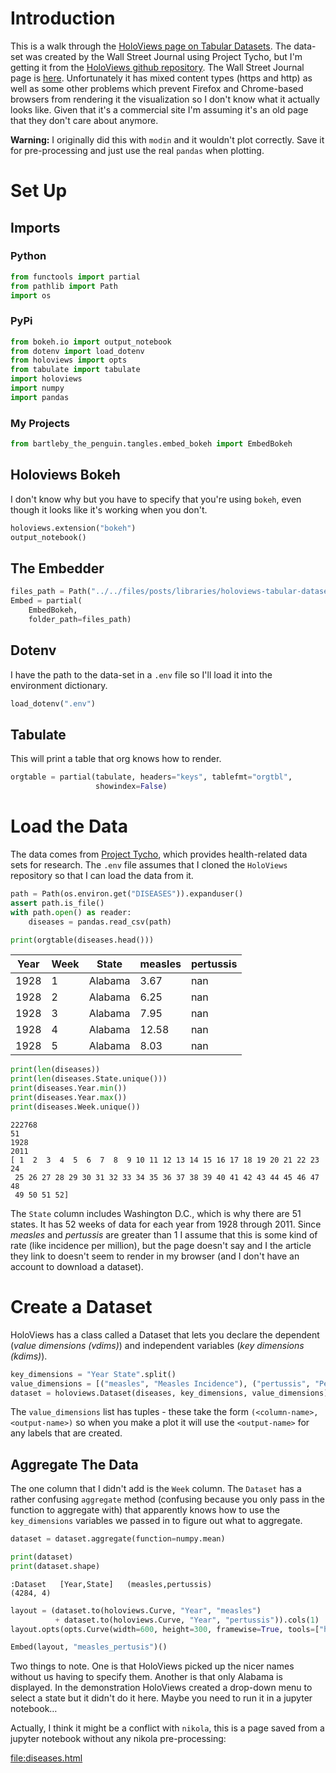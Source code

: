#+BEGIN_COMMENT
.. title: HoloViews Tabular Datasets
.. slug: holoviews-tabular-datasets
.. date: 2019-03-01 12:54:10 UTC-08:00
.. tags: holoviews,bokeh,tutorial
.. category: HoloViews
.. link: 
.. description: Walking through the HoloViews' Getting Started - Tabular Dataset example.
.. type: text

#+END_COMMENT
#+OPTIONS: ^:{}
#+TOC: headlines 2
#+BEGIN_SRC python :session holoviews :results none :exports none
%load_ext autoreload
%autoreload 2
#+END_SRC
* Introduction
  This is a walk through the [[https://holoviews.org/getting_started/Tabular_Datasets.html][HoloViews page on Tabular Datasets]]. The data-set was created by the Wall Street Journal using Project Tycho, but I'm getting it from the [[https://github.com/pyviz/holoviews][HoloViews github repository]]. The Wall Street Journal page is [[https://graphics.wsj.com/infectious-diseases-and-vaccines/#b02g20t20w15][here]]. Unfortunately it has mixed content types (https and http) as well as some other problems which prevent Firefox and Chrome-based browsers from rendering it the visualization so I don't know what it actually looks like. Given that it's a commercial site I'm assuming it's an old page that they don't care about anymore.

**Warning:** I originally did this with =modin= and it wouldn't plot correctly. Save it for pre-processing and just use the real =pandas= when plotting.

* Set Up
** Imports
*** Python
#+begin_src python :session holoviews :results none
from functools import partial
from pathlib import Path
import os
#+end_src
*** PyPi
#+begin_src python :session holoviews :results none
from bokeh.io import output_notebook
from dotenv import load_dotenv
from holoviews import opts
from tabulate import tabulate
import holoviews
import numpy
import pandas
#+end_src
*** My Projects
#+BEGIN_SRC python :session holoviews :results none
from bartleby_the_penguin.tangles.embed_bokeh import EmbedBokeh
#+END_SRC
** Holoviews Bokeh
   I don't know why but you have to specify that you're using =bokeh=, even though it looks like it's working when you don't.
#+begin_src python :session holoviews :results none
holoviews.extension("bokeh")
output_notebook()
#+end_src
** The Embedder
#+BEGIN_SRC python :session holoviews :results none
files_path = Path("../../files/posts/libraries/holoviews-tabular-datasets/")
Embed = partial(
    EmbedBokeh,
    folder_path=files_path)
#+END_SRC

** Dotenv
   I have the path to the data-set in a =.env= file so I'll load it into the environment dictionary.
#+begin_src python :session holoviews :results none
load_dotenv(".env")
#+end_src
** Tabulate
   This will print a table that org knows how to render.
#+begin_src python :session holoviews :results none
orgtable = partial(tabulate, headers="keys", tablefmt="orgtbl", 
                   showindex=False)
#+end_src
* Load the Data
  The data comes from [[https://www.tycho.pitt.edu/][Project Tycho]], which provides health-related data sets for research. The =.env= file assumes that I cloned the =HoloViews= repository so that I can load the data from it.
#+begin_src python :session holoviews :results none
path = Path(os.environ.get("DISEASES")).expanduser()
assert path.is_file()
with path.open() as reader:
    diseases = pandas.read_csv(path)
#+end_src

#+begin_src python :session holoviews :results output raw :exports both
print(orgtable(diseases.head()))
#+end_src

#+RESULTS:
| Year | Week | State   | measles | pertussis |
|------+------+---------+---------+-----------|
| 1928 |    1 | Alabama |    3.67 |       nan |
| 1928 |    2 | Alabama |    6.25 |       nan |
| 1928 |    3 | Alabama |    7.95 |       nan |
| 1928 |    4 | Alabama |   12.58 |       nan |
| 1928 |    5 | Alabama |    8.03 |       nan |

#+begin_src python :session holoviews :results output :exports both
print(len(diseases))
print(len(diseases.State.unique()))
print(diseases.Year.min())
print(diseases.Year.max())
print(diseases.Week.unique())
#+end_src

#+RESULTS:
: 222768
: 51
: 1928
: 2011
: [ 1  2  3  4  5  6  7  8  9 10 11 12 13 14 15 16 17 18 19 20 21 22 23 24
:  25 26 27 28 29 30 31 32 33 34 35 36 37 38 39 40 41 42 43 44 45 46 47 48
:  49 50 51 52]

The =State= column includes Washington D.C., which is why there are 51 states. It has 52 weeks of data for each year from 1928 through 2011. Since /measles/ and /pertussis/ are greater than 1 I assume that this is some kind of rate (like incidence per million), but the page doesn't say and I the article they link to doesn't seem to render in my browser (and I don't have an account to download a dataset).

* Create a Dataset
  HoloViews has a class called a Dataset that lets you declare the dependent (/value dimensions (vdims)/) and independent variables (/key dimensions (kdims)/).

#+begin_src python :session holoviews :results none
key_dimensions = "Year State".split()
value_dimensions = [("measles", "Measles Incidence"), ("pertussis", "Pertusis Incidence")]
dataset = holoviews.Dataset(diseases, key_dimensions, value_dimensions)
#+end_src

The =value_dimensions= list has tuples - these take the form =(<column-name>, <output-name>)= so when you make a plot it will use the =<output-name>= for any labels that are created.

** Aggregate The Data
   The one column that I didn't add is the =Week= column. The =Dataset= has a rather confusing =aggregate= method (confusing because you only pass in the function to aggregate with) that apparently knows how to use the =key_dimensions= variables we passed in to figure out what to aggregate.

#+begin_src python :session holoviews :results none
dataset = dataset.aggregate(function=numpy.mean)
#+end_src

#+begin_src python :session holoviews :results output :exports both
print(dataset)
print(dataset.shape)
#+end_src

#+RESULTS:
: :Dataset   [Year,State]   (measles,pertussis)
: (4284, 4)

#+begin_src python :session holoviews :results none
layout = (dataset.to(holoviews.Curve, "Year", "measles")
          + dataset.to(holoviews.Curve, "Year", "pertussis")).cols(1)
layout.opts(opts.Curve(width=600, height=300, framewise=True, tools=["hover"]))
#+end_src

#+begin_src python :session holoviews :results output raw :exports both
Embed(layout, "measles_pertusis")()
#+end_src

#+RESULTS:
#+BEGIN_EXPORT html
<script src="measles_pertusis.js" id="e0b8360d-329e-4304-bd8b-0b14a6a80f57"></script>
#+END_EXPORT

Two things to note. One is that HoloViews picked up the nicer names without us having to specify them. Another is that only Alabama is displayed. In the demonstration HoloViews created a drop-down menu to select a state but it didn't do it here. Maybe you need to run it in a jupyter notebook...

Actually, I think it might be a conflict with =nikola=, this is a page saved from a jupyter notebook without any nikola pre-processing:

[[file:diseases.html]]
